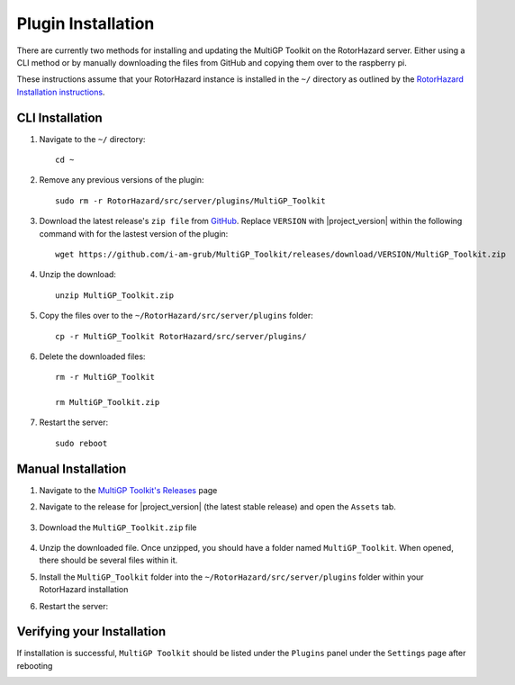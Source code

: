Plugin Installation
===========================================

There are currently two methods for installing and updating the MultiGP Toolkit on the RotorHazard server. Either using a CLI method or by manually downloading the files from GitHub and copying them over to the raspberry pi.

These instructions assume that your RotorHazard instance is installed in the ``~/`` directory as outlined by the `RotorHazard Installation instructions <https://github.com/RotorHazard/RotorHazard/blob/main/doc/Software%20Setup.md#7-install-the-rotorhazard-server>`_.

CLI Installation
-------------------------------------------

1. Navigate to the ``~/`` directory::

    cd ~

2. Remove any previous versions of the plugin::

    sudo rm -r RotorHazard/src/server/plugins/MultiGP_Toolkit

3. Download the latest release's ``zip file`` from `GitHub <https://github.com/i-am-grub/MultiGP_Toolkit/releases>`_. Replace ``VERSION`` with |project_version| within the following command with for the lastest version of the plugin::

    wget https://github.com/i-am-grub/MultiGP_Toolkit/releases/download/VERSION/MultiGP_Toolkit.zip

4. Unzip the download::

    unzip MultiGP_Toolkit.zip
    
5. Copy the files over to the ``~/RotorHazard/src/server/plugins`` folder::
    
    cp -r MultiGP_Toolkit RotorHazard/src/server/plugins/

6. Delete the downloaded files::

    rm -r MultiGP_Toolkit

    rm MultiGP_Toolkit.zip

7. Restart the server::

    sudo reboot

Manual Installation
-------------------------------------------

1. Navigate to the `MultiGP Toolkit's Releases <https://github.com/i-am-grub/MultiGP_Toolkit/releases>`_ page

2. Navigate to the release for |project_version| (the latest stable release) and open the ``Assets`` tab.

    .. image:: assets.png
        :width: 400
        :alt: GitHub's Assets Tab
        :align: center

3. Download the ``MultiGP_Toolkit.zip`` file

    .. image:: toolkit_zip.png
        :width: 400
        :alt: MultiGP Toolkit's zip file location
        :align: center

4. Unzip the downloaded file. Once unzipped, you should have a folder named ``MultiGP_Toolkit``. When opened, there should be several files within it.

5. Install the ``MultiGP_Toolkit`` folder into the ``~/RotorHazard/src/server/plugins`` folder within your RotorHazard installation

6. Restart the server::

Verifying your Installation
-------------------------------------------

If installation is successful, ``MultiGP Toolkit`` should be listed under the ``Plugins`` panel under the ``Settings`` page after rebooting

.. image:: install_verify.png
        :width: 500
        :alt: Installation Verification
        :align: center